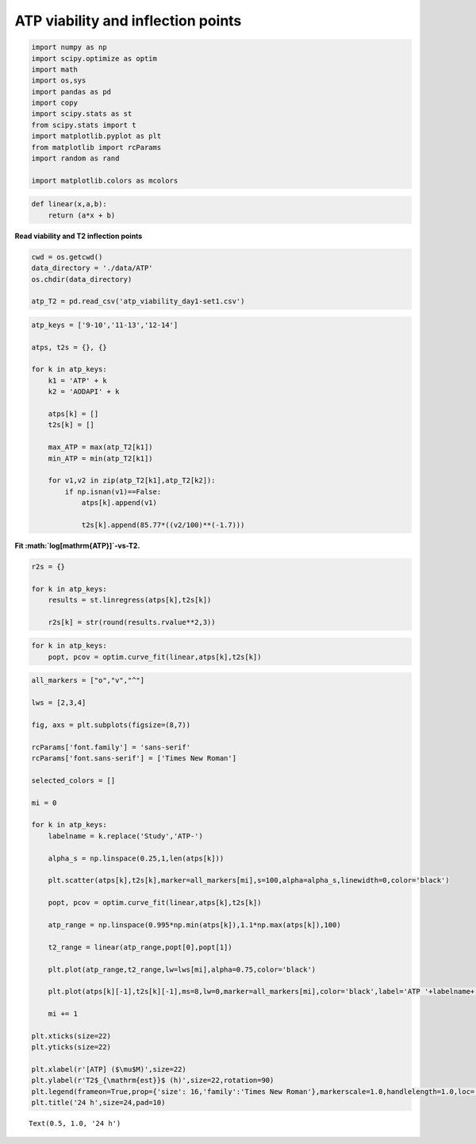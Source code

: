 ATP viability and inflection points
===================================

.. code:: ipython3

    import numpy as np
    import scipy.optimize as optim
    import math
    import os,sys
    import pandas as pd
    import copy
    import scipy.stats as st
    from scipy.stats import t
    import matplotlib.pyplot as plt
    from matplotlib import rcParams
    import random as rand
    
    import matplotlib.colors as mcolors

.. code:: ipython3

    def linear(x,a,b):
        return (a*x + b)

**Read viability and T2 inflection points**

.. code:: ipython3

    cwd = os.getcwd()
    data_directory = './data/ATP'
    os.chdir(data_directory)
    
    atp_T2 = pd.read_csv('atp_viability_day1-set1.csv')

.. code:: ipython3

    atp_keys = ['9-10','11-13','12-14']
    
    atps, t2s = {}, {}
    
    for k in atp_keys:
        k1 = 'ATP' + k
        k2 = 'AODAPI' + k
        
        atps[k] = []
        t2s[k] = []
        
        max_ATP = max(atp_T2[k1])
        min_ATP = min(atp_T2[k1])
        
        for v1,v2 in zip(atp_T2[k1],atp_T2[k2]):
            if np.isnan(v1)==False:
                atps[k].append(v1)
                
                t2s[k].append(85.77*((v2/100)**(-1.7)))

**Fit :math:`\log[\mathrm{ATP}]`-vs-T2.**

.. code:: ipython3

    r2s = {}
    
    for k in atp_keys:
        results = st.linregress(atps[k],t2s[k])
        
        r2s[k] = str(round(results.rvalue**2,3))

.. code:: ipython3

    for k in atp_keys:
        popt, pcov = optim.curve_fit(linear,atps[k],t2s[k])

.. code:: ipython3

    all_markers = ["o","v","^"]
    
    lws = [2,3,4]
    
    fig, axs = plt.subplots(figsize=(8,7))
    
    rcParams['font.family'] = 'sans-serif'
    rcParams['font.sans-serif'] = ['Times New Roman']
    
    selected_colors = []
    
    mi = 0
    
    for k in atp_keys:
        labelname = k.replace('Study','ATP-')
        
        alpha_s = np.linspace(0.25,1,len(atps[k]))
        
        plt.scatter(atps[k],t2s[k],marker=all_markers[mi],s=100,alpha=alpha_s,linewidth=0,color='black')
        
        popt, pcov = optim.curve_fit(linear,atps[k],t2s[k])
        
        atp_range = np.linspace(0.995*np.min(atps[k]),1.1*np.max(atps[k]),100)
        
        t2_range = linear(atp_range,popt[0],popt[1])
        
        plt.plot(atp_range,t2_range,lw=lws[mi],alpha=0.75,color='black')
        
        plt.plot(atps[k][-1],t2s[k][-1],ms=8,lw=0,marker=all_markers[mi],color='black',label='ATP '+labelname+'; R$^2$='+r2s[k])
        
        mi += 1
    
    plt.xticks(size=22)
    plt.yticks(size=22)  
    
    plt.xlabel(r'[ATP] ($\mu$M)',size=22)
    plt.ylabel(r'T2$_{\mathrm{est}}$ (h)',size=22,rotation=90)
    plt.legend(frameon=True,prop={'size': 16,'family':'Times New Roman'},markerscale=1.0,handlelength=1.0,loc='best')
    plt.title('24 h',size=24,pad=10)




.. parsed-literal::

    Text(0.5, 1.0, '24 h')




.. image:: output_9_1.png


